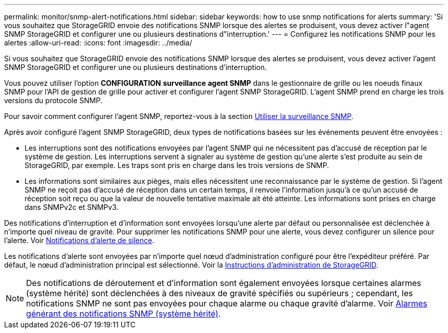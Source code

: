 ---
permalink: monitor/snmp-alert-notifications.html 
sidebar: sidebar 
keywords: how to use snmp notifications for alerts 
summary: 'Si vous souhaitez que StorageGRID envoie des notifications SNMP lorsque des alertes se produisent, vous devez activer l"agent SNMP StorageGRID et configurer une ou plusieurs destinations d"interruption.' 
---
= Configurez les notifications SNMP pour les alertes
:allow-uri-read: 
:icons: font
:imagesdir: ../media/


[role="lead"]
Si vous souhaitez que StorageGRID envoie des notifications SNMP lorsque des alertes se produisent, vous devez activer l'agent SNMP StorageGRID et configurer une ou plusieurs destinations d'interruption.

Vous pouvez utiliser l'option *CONFIGURATION* *surveillance* *agent SNMP* dans le gestionnaire de grille ou les noeuds finaux SNMP pour l'API de gestion de grille pour activer et configurer l'agent SNMP StorageGRID. L'agent SNMP prend en charge les trois versions du protocole SNMP.

Pour savoir comment configurer l'agent SNMP, reportez-vous à la section xref:using-snmp-monitoring.adoc[Utiliser la surveillance SNMP].

Après avoir configuré l'agent SNMP StorageGRID, deux types de notifications basées sur les événements peuvent être envoyées :

* Les interruptions sont des notifications envoyées par l'agent SNMP qui ne nécessitent pas d'accusé de réception par le système de gestion. Les interruptions servent à signaler au système de gestion qu'une alerte s'est produite au sein de StorageGRID, par exemple. Les traps sont pris en charge dans les trois versions de SNMP.
* Les informations sont similaires aux pièges, mais elles nécessitent une reconnaissance par le système de gestion. Si l'agent SNMP ne reçoit pas d'accusé de réception dans un certain temps, il renvoie l'information jusqu'à ce qu'un accusé de réception soit reçu ou que la valeur de nouvelle tentative maximale ait été atteinte. Les informations sont prises en charge dans SNMPv2c et SNMPv3.


Des notifications d'interruption et d'information sont envoyées lorsqu'une alerte par défaut ou personnalisée est déclenchée à n'importe quel niveau de gravité. Pour supprimer les notifications SNMP pour une alerte, vous devez configurer un silence pour l'alerte. Voir xref:silencing-alert-notifications.adoc[Notifications d'alerte de silence].

Les notifications d'alerte sont envoyées par n'importe quel nœud d'administration configuré pour être l'expéditeur préféré. Par défaut, le nœud d'administration principal est sélectionné. Voir la xref:../admin/index.adoc[Instructions d'administration de StorageGRID].


NOTE: Des notifications de déroutement et d'information sont également envoyées lorsque certaines alarmes (système hérité) sont déclenchées à des niveaux de gravité spécifiés ou supérieurs ; cependant, les notifications SNMP ne sont pas envoyées pour chaque alarme ou chaque gravité d'alarme. Voir xref:alarms-that-generate-snmp-notifications.adoc[Alarmes générant des notifications SNMP (système hérité)].
